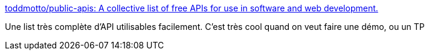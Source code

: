 :jbake-type: post
:jbake-status: published
:jbake-title: toddmotto/public-apis: A collective list of free APIs for use in software and web development.
:jbake-tags: web,rest,api,exemple,catalog,_mois_mars,_année_2019
:jbake-date: 2019-03-21
:jbake-depth: ../
:jbake-uri: shaarli/1553153711000.adoc
:jbake-source: https://nicolas-delsaux.hd.free.fr/Shaarli?searchterm=https%3A%2F%2Fgithub.com%2Ftoddmotto%2Fpublic-apis&searchtags=web+rest+api+exemple+catalog+_mois_mars+_ann%C3%A9e_2019
:jbake-style: shaarli

https://github.com/toddmotto/public-apis[toddmotto/public-apis: A collective list of free APIs for use in software and web development.]

Une list très complète d'API utilisables facilement. C'est très cool quand on veut faire une démo, ou un TP
